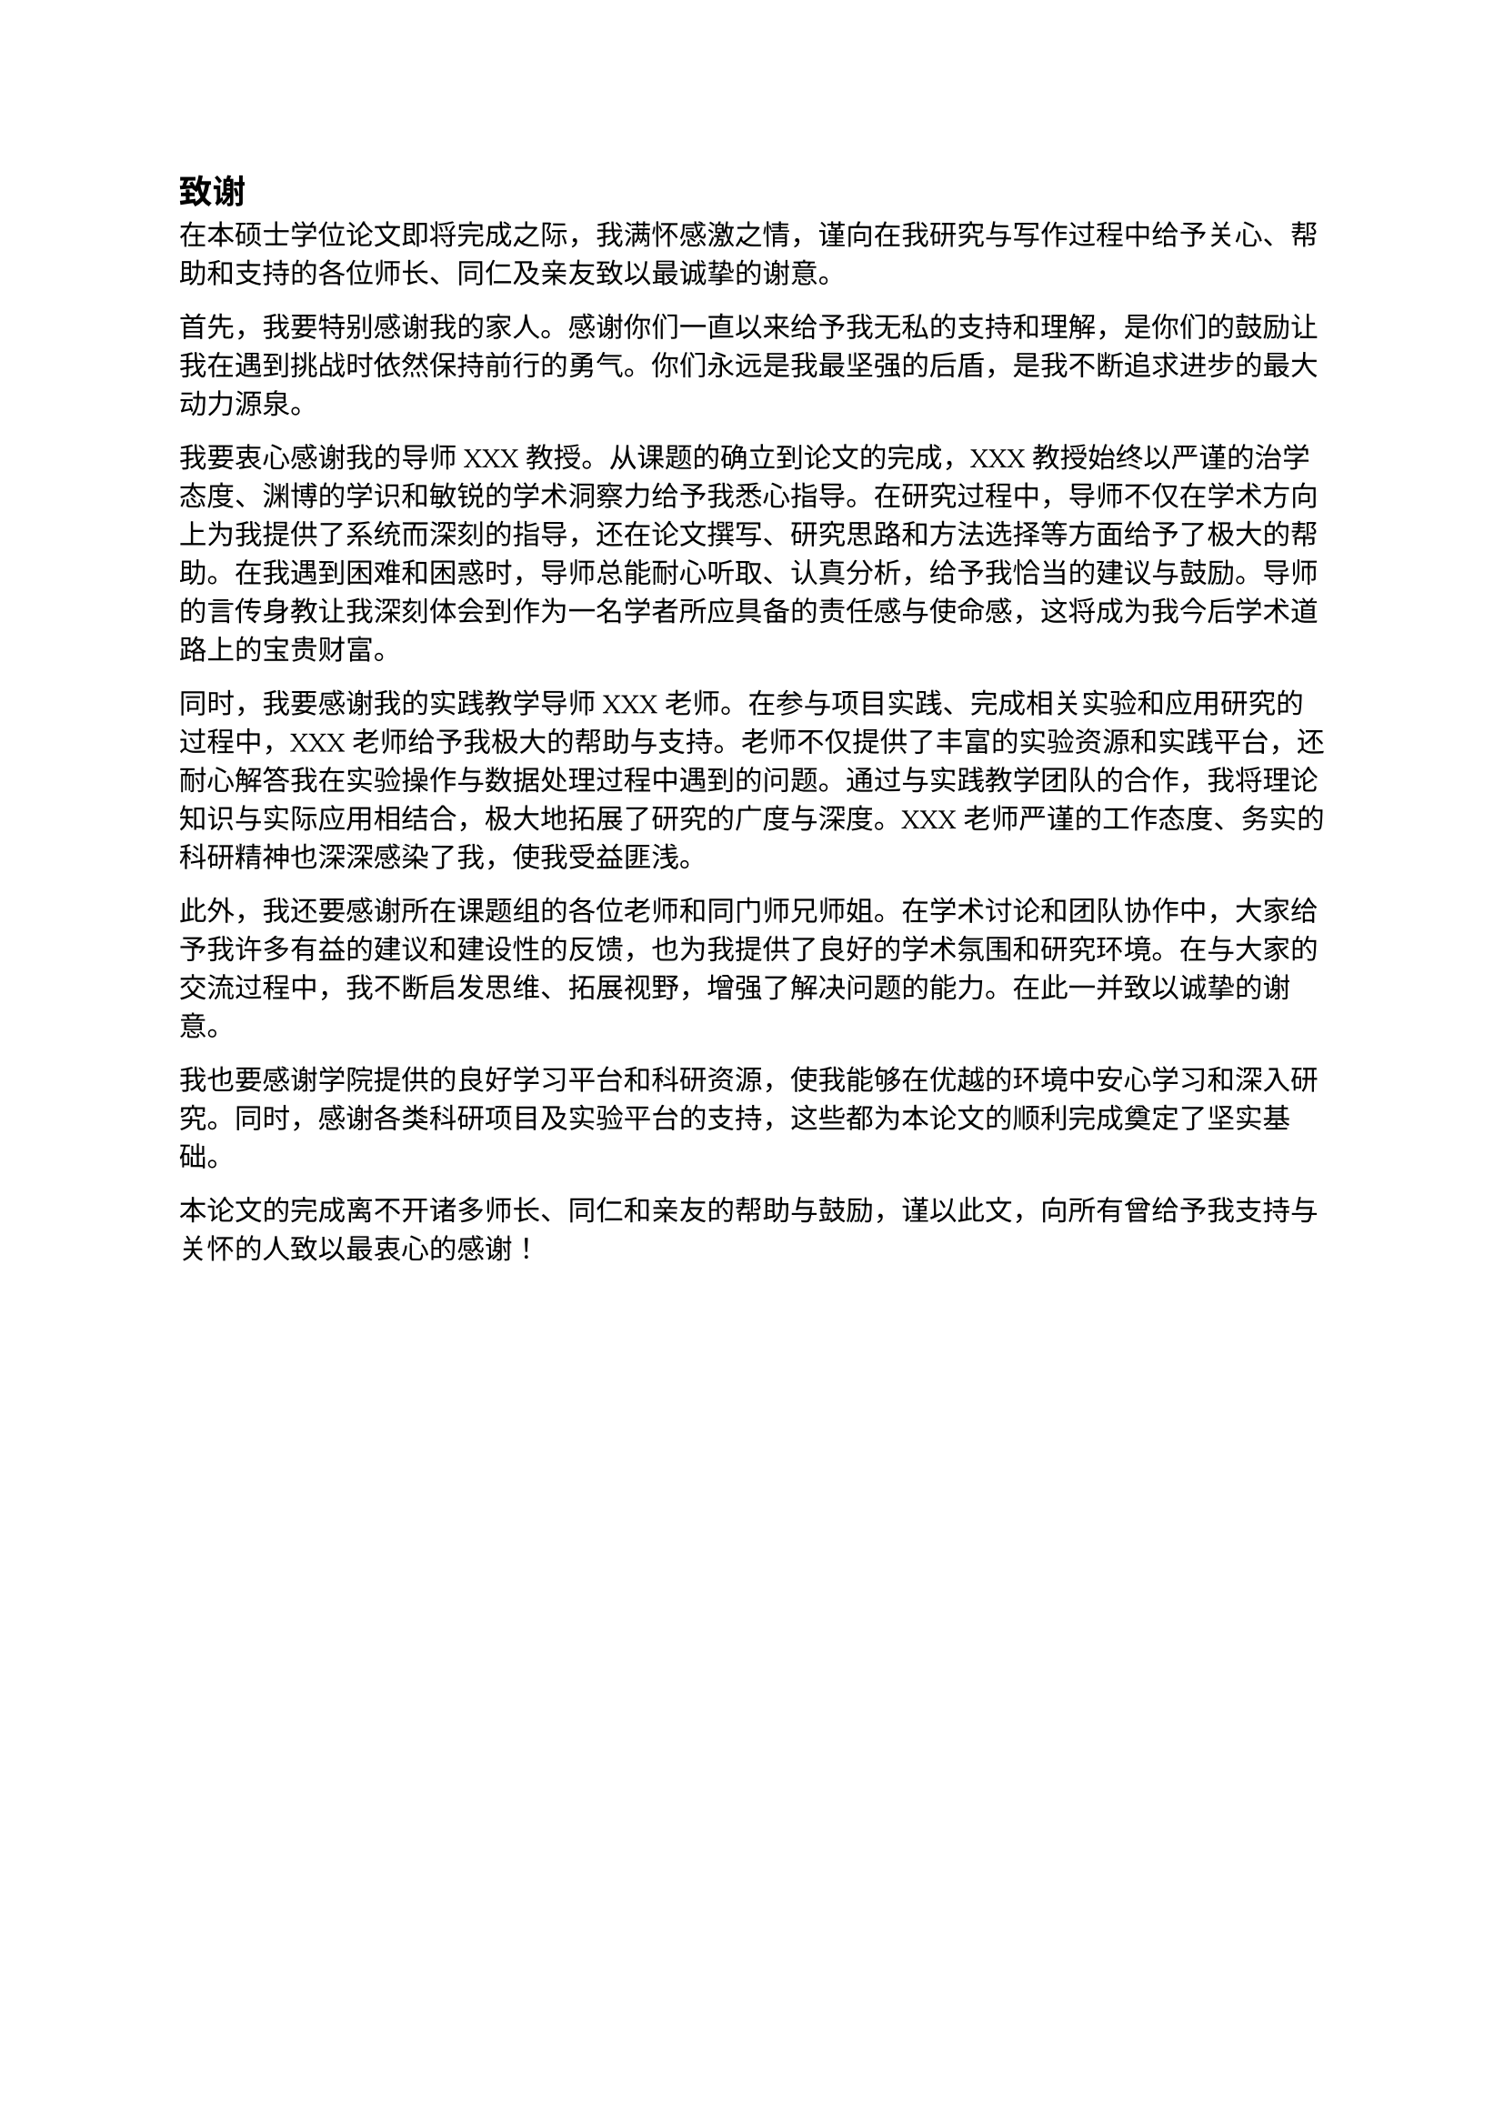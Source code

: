 == 致谢

在本硕士学位论文即将完成之际，我满怀感激之情，谨向在我研究与写作过程中给予关心、帮助和支持的各位师长、同仁及亲友致以最诚挚的谢意。

首先，我要特别感谢我的家人。感谢你们一直以来给予我无私的支持和理解，是你们的鼓励让我在遇到挑战时依然保持前行的勇气。你们永远是我最坚强的后盾，是我不断追求进步的最大动力源泉。

我要衷心感谢我的导师 XXX 教授。从课题的确立到论文的完成，XXX 教授始终以严谨的治学态度、渊博的学识和敏锐的学术洞察力给予我悉心指导。在研究过程中，导师不仅在学术方向上为我提供了系统而深刻的指导，还在论文撰写、研究思路和方法选择等方面给予了极大的帮助。在我遇到困难和困惑时，导师总能耐心听取、认真分析，给予我恰当的建议与鼓励。导师的言传身教让我深刻体会到作为一名学者所应具备的责任感与使命感，这将成为我今后学术道路上的宝贵财富。

同时，我要感谢我的实践教学导师 XXX 老师。在参与项目实践、完成相关实验和应用研究的过程中，XXX 老师给予我极大的帮助与支持。老师不仅提供了丰富的实验资源和实践平台，还耐心解答我在实验操作与数据处理过程中遇到的问题。通过与实践教学团队的合作，我将理论知识与实际应用相结合，极大地拓展了研究的广度与深度。XXX 老师严谨的工作态度、务实的科研精神也深深感染了我，使我受益匪浅。

此外，我还要感谢所在课题组的各位老师和同门师兄师姐。在学术讨论和团队协作中，大家给予我许多有益的建议和建设性的反馈，也为我提供了良好的学术氛围和研究环境。在与大家的交流过程中，我不断启发思维、拓展视野，增强了解决问题的能力。在此一并致以诚挚的谢意。

我也要感谢学院提供的良好学习平台和科研资源，使我能够在优越的环境中安心学习和深入研究。同时，感谢各类科研项目及实验平台的支持，这些都为本论文的顺利完成奠定了坚实基础。

本论文的完成离不开诸多师长、同仁和亲友的帮助与鼓励，谨以此文，向所有曾给予我支持与关怀的人致以最衷心的感谢！


